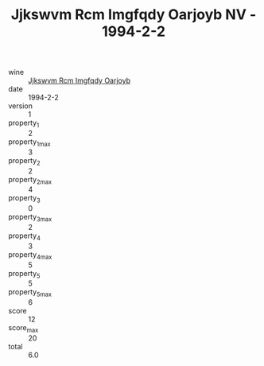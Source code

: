 :PROPERTIES:
:ID:                     fef40969-f599-4f0d-a6e4-a224190a4802
:END:
#+TITLE: Jjkswvm Rcm Imgfqdy Oarjoyb NV - 1994-2-2

- wine :: [[id:6a19538b-d0a0-4fcf-8df2-8be036260629][Jjkswvm Rcm Imgfqdy Oarjoyb]]
- date :: 1994-2-2
- version :: 1
- property_1 :: 2
- property_1_max :: 3
- property_2 :: 2
- property_2_max :: 4
- property_3 :: 0
- property_3_max :: 2
- property_4 :: 3
- property_4_max :: 5
- property_5 :: 5
- property_5_max :: 6
- score :: 12
- score_max :: 20
- total :: 6.0


